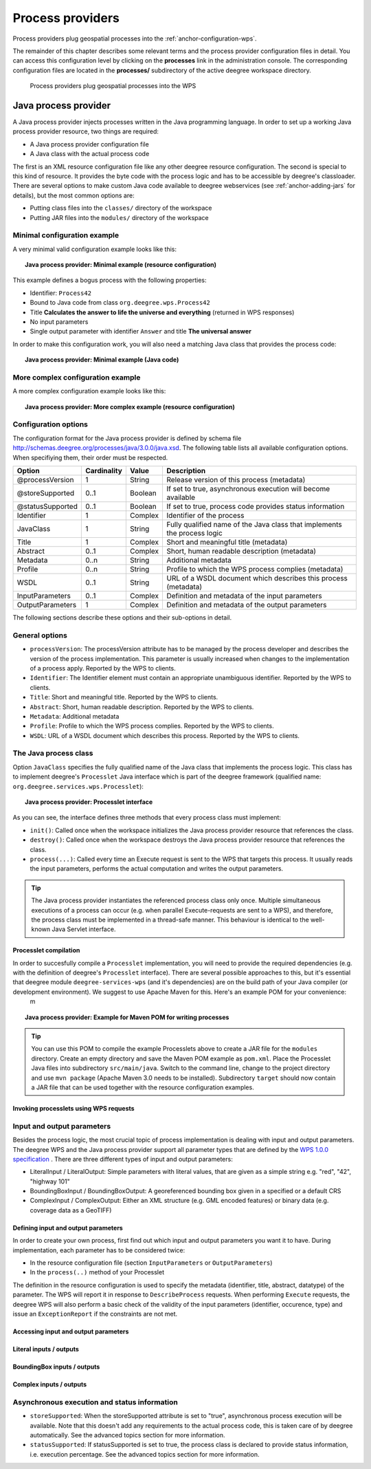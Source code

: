 .. _anchor-configuration-processproviders:

=================
Process providers
=================

Process providers plug geospatial processes into the :ref:`anchor-configuration-wps`.

The remainder of this chapter describes some relevant terms and the process provider configuration files in detail. You can access this configuration level by clicking on the **processes** link in the administration console. The corresponding configuration files are located in the **processes/** subdirectory of the active deegree workspace directory.

.. figure:: images/workspace-overview-process.png
   :figwidth: 80%
   :width: 80%
   :target: _images/workspace-overview-process.png

   Process providers plug geospatial processes into the WPS

---------------------
Java process provider
---------------------

A Java process provider injects processes written in the Java programming language. In order to set up a working Java process provider resource, two things are required:

* A Java process provider configuration file
* A Java class with the actual process code

The first is an XML resource configuration file like any other deegree resource configuration. The second is special to this kind of resource. It provides the byte code with the process logic and has to be accessible by deegree's classloader. There are several options to make custom Java code available to deegree webservices (see :ref:`anchor-adding-jars` for details), but the most common options are:

* Putting class files into the ``classes/`` directory of the workspace
* Putting JAR files into the ``modules/`` directory of the workspace

^^^^^^^^^^^^^^^^^^^^^^^^^^^^^
Minimal configuration example
^^^^^^^^^^^^^^^^^^^^^^^^^^^^^

A very minimal valid configuration example looks like this:

.. topic:: Java process provider: Minimal example (resource configuration)

   .. literalinclude:: xml/java_processprovider_minimal.xml
      :language: xml

This example defines a bogus process with the following properties:

* Identifier: ``Process42`` 
* Bound to Java code from class ``org.deegree.wps.Process42``
* Title **Calculates the answer to life the universe and everything** (returned in WPS responses)
* No input parameters
* Single output parameter with identifier ``Answer`` and title **The universal answer**

In order to make this configuration work, you will also need a matching Java class that provides the process code:

.. topic:: Java process provider: Minimal example (Java code)

   .. literalinclude:: java/java_processprovider_minimal.java
      :language: java

^^^^^^^^^^^^^^^^^^^^^^^^^^^^^^^^^^
More complex configuration example 
^^^^^^^^^^^^^^^^^^^^^^^^^^^^^^^^^^

A more complex configuration example looks like this:

.. topic:: Java process provider: More complex example (resource configuration)

   .. literalinclude:: xml/java_processprovider_complex.xml
      :language: xml

^^^^^^^^^^^^^^^^^^^^^
Configuration options
^^^^^^^^^^^^^^^^^^^^^

The configuration format for the Java process provider is defined by schema file http://schemas.deegree.org/processes/java/3.0.0/java.xsd. The following table lists all available configuration options. When specifiying them, their order must be respected.

.. table:: Options for ``ProcessDefinition`` configuration files

+------------------+-------------+---------+------------------------------------------------------------------------------+
| Option           | Cardinality | Value   | Description                                                                  |
+==================+=============+=========+==============================================================================+
| @processVersion  | 1           | String  | Release version of this process (metadata)                                   |
+------------------+-------------+---------+------------------------------------------------------------------------------+
| @storeSupported  | 0..1        | Boolean | If set to true, asynchronous execution will become available                 |
+------------------+-------------+---------+------------------------------------------------------------------------------+
| @statusSupported | 0..1        | Boolean | If set to true, process code provides status information                     |
+------------------+-------------+---------+------------------------------------------------------------------------------+
| Identifier       | 1           | Complex | Identifier of the process                                                    |
+------------------+-------------+---------+------------------------------------------------------------------------------+
| JavaClass        | 1           | String  | Fully qualified name of the Java class that implements the process logic     |
+------------------+-------------+---------+------------------------------------------------------------------------------+
| Title            | 1           | Complex | Short and meaningful title (metadata)                                        |
+------------------+-------------+---------+------------------------------------------------------------------------------+
| Abstract         | 0..1        | Complex | Short, human readable description (metadata)                                 |
+------------------+-------------+---------+------------------------------------------------------------------------------+
| Metadata         | 0..n        | String  | Additional metadata                                                          |
+------------------+-------------+---------+------------------------------------------------------------------------------+
| Profile          | 0..n        | String  | Profile to which the WPS process complies (metadata)                         |
+------------------+-------------+---------+------------------------------------------------------------------------------+
| WSDL             | 0..1        | String  | URL of a WSDL document which describes this process (metadata)               |
+------------------+-------------+---------+------------------------------------------------------------------------------+
| InputParameters  | 0..1        | Complex | Definition and metadata of the input parameters                              |
+------------------+-------------+---------+------------------------------------------------------------------------------+
| OutputParameters | 1           | Complex | Definition and metadata of the output parameters                             |
+------------------+-------------+---------+------------------------------------------------------------------------------+

The following sections describe these options and their sub-options in detail.

^^^^^^^^^^^^^^^
General options
^^^^^^^^^^^^^^^

* ``processVersion``: The processVersion attribute has to be managed by the process developer and describes the version of the process implementation. This parameter is usually increased when changes to the implementation of a process apply. Reported by the WPS to clients.
* ``Identifier``: The Identifier element must contain an appropriate unambiguous identifier. Reported by the WPS to clients.
* ``Title``: Short and meaningful title. Reported by the WPS to clients.
* ``Abstract``: Short, human readable description. Reported by the WPS to clients.
* ``Metadata``: Additional metadata
* ``Profile``: Profile to which the WPS process complies. Reported by the WPS to clients.
* ``WSDL``: URL of a WSDL document which describes this process. Reported by the WPS to clients.

^^^^^^^^^^^^^^^^^^^^^^
The Java process class
^^^^^^^^^^^^^^^^^^^^^^

Option ``JavaClass`` specifies the fully qualified name of the Java class that implements the process logic. This class has to implement deegree's ``Processlet`` Java interface which is part of the deegree framework (qualified name: ``org.deegree.services.wps.Processlet``):

.. topic:: Java process provider: Processlet interface

   .. literalinclude:: java/Processlet.java
      :language: java

As you can see, the interface defines three methods that every process class must implement:

* ``init()``: Called once when the workspace initializes the Java process provider resource that references the class.
* ``destroy()``: Called once when the workspace destroys the Java process provider resource that references the class.
* ``process(...)``: Called every time an Execute request is sent to the WPS that targets this process. It usually reads the input parameters, performs the actual computation and writes the output parameters.

.. tip::
  The Java process provider instantiates the referenced process class only once. Multiple simultaneous executions of a process can occur (e.g. when parallel Execute-requests are sent to a WPS), and therefore, the process class must be implemented in a thread-safe manner. This behaviour is identical to the well-known Java Servlet interface.

""""""""""""""""""""""
Processlet compilation
""""""""""""""""""""""

In order to succesfully compile a ``Processlet`` implementation, you will need to provide the required dependencies (e.g. with the definition of deegree's ``Processlet`` interface). There are several possible approaches to this, but it's essential that deegree module ``deegree-services-wps`` (and it's dependencies) are on the build path of your Java compiler (or development environment). We suggest to use Apache Maven for this. Here's an example POM for your convenience:
 m
.. topic:: Java process provider: Example for Maven POM for writing processes

   .. literalinclude:: xml/java_processprovider_pom.xml
      :language: xml

.. tip::
  You can use this POM to compile the example Processlets above to create a JAR file for the ``modules`` directory. Create an empty directory and save the Maven POM example as ``pom.xml``. Place the Processlet Java files into subdirectory ``src/main/java``. Switch to the command line, change to the project directory and use ``mvn package`` (Apache Maven 3.0 needs to be installed). Subdirectory ``target`` should now contain a JAR file that can be used together with the resource configuration examples. 

"""""""""""""""""""""""""""""""""""""""
Invoking processlets using WPS requests
"""""""""""""""""""""""""""""""""""""""
  
^^^^^^^^^^^^^^^^^^^^^^^^^^^
Input and output parameters
^^^^^^^^^^^^^^^^^^^^^^^^^^^

Besides the process logic, the most crucial topic of process implementation is dealing with input and output parameters. The deegree WPS and the Java process provider support all parameter types that are defined by the `WPS 1.0.0 specification <http://www.opengeospatial.org/standards/wps>`_ . There are three different types of input and output parameters:

* LiteralInput / LiteralOutput: Simple parameters with literal values, that are given as a simple string e.g. "red", "42", "highway 101"
* BoundingBoxInput / BoundingBoxOutput: A georeferenced bounding box given in a specified or a default CRS
* ComplexInput / ComplexOutput: Either an XML structure (e.g. GML encoded features) or binary data (e.g. coverage data as a GeoTIFF)

""""""""""""""""""""""""""""""""""""
Defining input and output parameters
""""""""""""""""""""""""""""""""""""

In order to create your own process, first find out which input and output parameters you want it to have. During implementation, each parameter has to be considered twice:

* In the resource configuration file (section ``InputParameters`` or ``OutputParameters``)
* In the ``process(..)`` method of your Processlet

The definition in the resource configuration is used to specify the metadata (identifier, title, abstract, datatype) of the parameter. The WPS will report it in response to ``DescribeProcess`` requests. When performing ``Execute`` requests, the deegree WPS will also perform a basic check of the validity of the input parameters (identifier, occurence, type) and issue an ``ExceptionReport`` if the constraints are not met.

"""""""""""""""""""""""""""""""""""""
Accessing input and output parameters
"""""""""""""""""""""""""""""""""""""

""""""""""""""""""""""""
Literal inputs / outputs
""""""""""""""""""""""""

""""""""""""""""""""""""""""
BoundingBox inputs / outputs
""""""""""""""""""""""""""""

""""""""""""""""""""""""
Complex inputs / outputs
""""""""""""""""""""""""

^^^^^^^^^^^^^^^^^^^^^^^^^^^^^^^^^^^^^^^^^^^^^
Asynchronous execution and status information
^^^^^^^^^^^^^^^^^^^^^^^^^^^^^^^^^^^^^^^^^^^^^

* ``storeSupported``: When the storeSupported attribute is set to "true", asynchronous process execution will be available. Note that this doesn't add any requirements to the actual process code, this is taken care of by deegree automatically. See the advanced topics section for more information.
* ``statusSupported``: If statusSupported is set to true, the process class is declared to provide status information, i.e. execution percentage. See the advanced topics section for more information.



